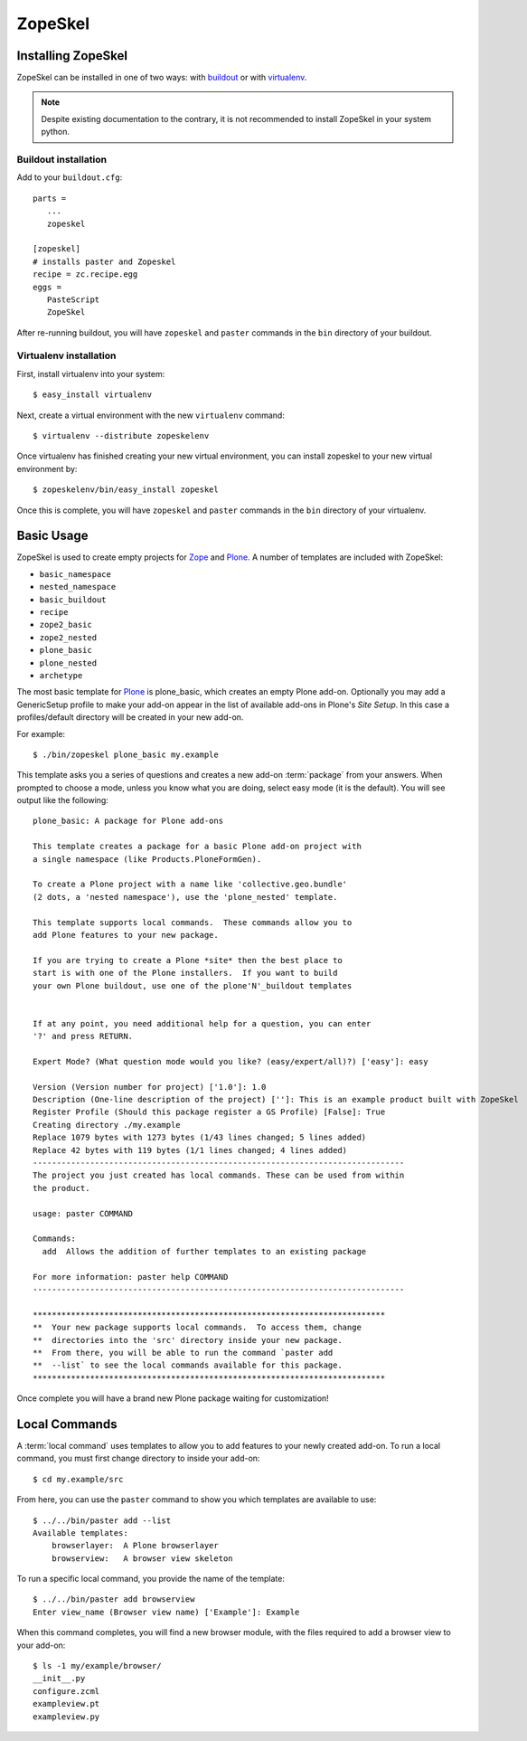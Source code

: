 .. _zopeskel:

========
ZopeSkel
========

Installing ZopeSkel
===================

ZopeSkel can be installed in one of two ways: with `buildout
<http://www.buildout.org/>`_ or with `virtualenv <http://virtualenv.org/>`_.

.. note ::

    Despite existing documentation to the contrary, it is not recommended to
    install ZopeSkel in your system python.

Buildout installation
---------------------

Add to your ``buildout.cfg``::

    parts =
       ...
       zopeskel

    [zopeskel]
    # installs paster and Zopeskel
    recipe = zc.recipe.egg
    eggs =
       PasteScript
       ZopeSkel

After re-running buildout, you will have ``zopeskel`` and ``paster`` commands in
the ``bin`` directory of your buildout.

Virtualenv installation
-----------------------

First, install virtualenv into your system::

    $ easy_install virtualenv

Next, create a virtual environment with the new ``virtualenv`` command::

    $ virtualenv --distribute zopeskelenv

Once virtualenv has finished creating your new virtual environment, you can
install zopeskel to your new virtual environment by::

    $ zopeskelenv/bin/easy_install zopeskel

Once this is complete, you will have ``zopeskel`` and ``paster`` commands in the
``bin`` directory of your virtualenv.


Basic Usage
===========

ZopeSkel is used to create empty projects for Zope_ and Plone_. A number of templates are
included with ZopeSkel:

* ``basic_namespace``
* ``nested_namespace``
* ``basic_buildout``
* ``recipe``
* ``zope2_basic`` 
* ``zope2_nested`` 
* ``plone_basic``
* ``plone_nested`` 
* ``archetype``

The most basic template for Plone_ is plone_basic, which creates an
empty Plone add-on. Optionally you may add a GenericSetup profile to make your
add-on appear in the list of available add-ons in Plone's *Site Setup*. In
this case a profiles/default directory will be created in your new add-on. 

For example::

    $ ./bin/zopeskel plone_basic my.example

This template asks you a series of questions and creates a new add-on
:term:`package` from your answers. When prompted to choose a mode, unless you
know what you are doing, select easy mode (it is the default). You will see
output like the following::

    plone_basic: A package for Plone add-ons

    This template creates a package for a basic Plone add-on project with
    a single namespace (like Products.PloneFormGen).

    To create a Plone project with a name like 'collective.geo.bundle'
    (2 dots, a 'nested namespace'), use the 'plone_nested' template.

    This template supports local commands.  These commands allow you to
    add Plone features to your new package.

    If you are trying to create a Plone *site* then the best place to
    start is with one of the Plone installers.  If you want to build
    your own Plone buildout, use one of the plone'N'_buildout templates


    If at any point, you need additional help for a question, you can enter
    '?' and press RETURN.

    Expert Mode? (What question mode would you like? (easy/expert/all)?) ['easy']: easy

    Version (Version number for project) ['1.0']: 1.0
    Description (One-line description of the project) ['']: This is an example product built with ZopeSkel
    Register Profile (Should this package register a GS Profile) [False]: True
    Creating directory ./my.example
    Replace 1079 bytes with 1273 bytes (1/43 lines changed; 5 lines added)
    Replace 42 bytes with 119 bytes (1/1 lines changed; 4 lines added)
    ------------------------------------------------------------------------------
    The project you just created has local commands. These can be used from within
    the product.

    usage: paster COMMAND

    Commands:
      add  Allows the addition of further templates to an existing package

    For more information: paster help COMMAND
    ------------------------------------------------------------------------------

    **************************************************************************
    **  Your new package supports local commands.  To access them, change
    **  directories into the 'src' directory inside your new package.
    **  From there, you will be able to run the command `paster add
    **  --list` to see the local commands available for this package.
    **************************************************************************


Once complete you will have a brand new Plone package waiting for customization!

Local Commands
==============

A :term:`local command` uses templates to allow you to add features to your
newly created add-on. To run a local command, you must first change directory
to inside your add-on::

    $ cd my.example/src

From here, you can use the ``paster`` command to show you which templates are
available to use::

    $ ../../bin/paster add --list
    Available templates:
        browserlayer:  A Plone browserlayer
        browserview:   A browser view skeleton

To run a specific local command, you provide the name of the template::

    $ ../../bin/paster add browserview
    Enter view_name (Browser view name) ['Example']: Example

When this command completes, you will find a new browser module, with the 
files required to add a browser view to your add-on::

    $ ls -1 my/example/browser/
    __init__.py
    configure.zcml
    exampleview.pt
    exampleview.py

.. _Zope: http://www.zope.org/
.. _Plone: http://www.plone.org/

